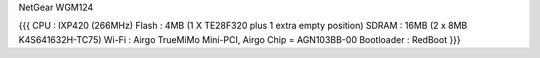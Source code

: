 NetGear WGM124

{{{
CPU   : IXP420 (266MHz)
Flash : 4MB (1 X TE28F320 plus 1 extra empty position)
SDRAM : 16MB (2 x 8MB K4S641632H-TC75)
Wi-Fi : Airgo TrueMiMo Mini-PCI, Airgo Chip = AGN103BB-00
Bootloader : RedBoot
}}}

